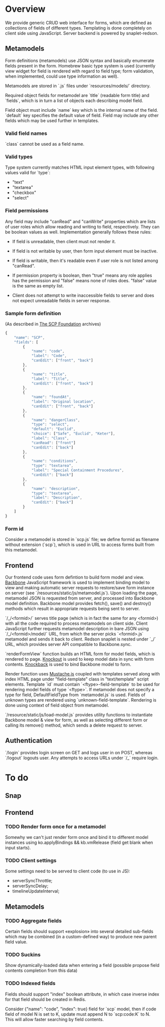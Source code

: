 #+SEQ_TODO: MAYBE SOMEDAY BLOCKED TODO WAITING | DONE

* Overview
  We provide generic CRUD web interface for forms, which are defined
  as collections of fields of different types. Templating is done
  completely on client side using JavaScript. Server backend is
  powered by snaplet-redson.

** Metamodels

   Form definitions (metamodels) use JSON syntax and basically
   enumerate fields present in the form. Homebrew basic type system is
   used (currently view widget for field is rendered with regard to
   field type; form validation, when implemented, could use type
   information as well).

   Metamodels are stored in `.js` files under `resources/models/`
   directory.

   Required object fields for metamodel are `title` (readable form
   title) and `fields`, which is in turn a list of objects each
   describing model field. 

   Field object must include `name` key which is the internal name of
   the field. `default` key specifies the default value of field.
   Field may include any other fields which may be used further in
   templates.
   
*** Valid field names
    
    `class` cannot be used as a field name.

*** Valid types
    
    Type system currently matches HTML input element types, with
    following values valid for `type`:

    - "text"
    - "textarea"
    - "checkbox"
    - "select"
    
*** Field permissions
    Any field may include "canRead" and "canWrite" properties which
    are lists of user roles which allow reading and writing to field,
    respectively. They can be boolean values as well. Implementation
    generally follows these rules:

    - If field is unreadable, then client must not render it. 
    
    - If field is not writable by user, then form input element must
      be inactive.

    - If field is writable, then it's readable even if user role is
      not listed among "canRead".

    - If permission property is boolean, then "true" means any role
      applies has the permission and "false" means none of roles does.
      "false" value is the same as empty list.

    - Client does not attempt to write inaccessible fields to server
      and does not expect unreadable fields in server response.
*** Sample form definition
    (As described in [[http://scp-wiki.wikidot.com/][The SCP Foundation]] archives)
    
    #+BEGIN_SRC javascript
      {
          "name": "SCP",
          "fields": [
              {
                  "name": "code",
                  "label": "Code",
                  "canEdit": ["front", "back"]
              },
              {
                  "name": "title",
                  "label": "Title",
                  "canEdit": ["front", "back"]
              },
              {
                  "name": "foundAt",
                  "label": "Original location",
                  "canEdit": ["front", "back"]
              },
              {
                  "name": "dangerClass",
                  "type": "select",
                  "default": "Euclid",
                  "choice": ["Safe", "Euclid", "Keter"],
                  "label": "Class",
                  "canRead": ["front"]
                  "canEdit": ["back"]
              },
              {
                  "name": "conditions",
                  "type": "textarea",
                  "label": "Special Containment Procedures",
                  "canEdit": ["back"]
              },
              {
                  "name": "description",
                  "type": "textarea",
                  "label": "Description",
                  "canEdit": ["back"]
              }
          ]
      }
      
    #+END_SRC
*** Form id
    Consider a metamodel is stored in `scp.js` file; we define
    formid as filename without extension (`scp`), which is used in URL
    to access forms built from this metamodel.

** Frontend
   
   Our frontend code uses form defintion to build form model and view.
   [[http://documentcloud.github.com/backbone/][Backbone]] JavaScript framework is used to implement binding model to
   view and making automatic server requests to restore/save form
   instance on server (see `/resources/static/js/metamodel.js`). Upon
   loading the page, metamodel JSON is requested from server, and
   processed into Backbone model definition. Backbone model provides
   fetch(), save() and destroy() methods which result in appropriate
   requests being sent to server.

   `/_/<formid>/` serves title page (which is in fact the same for any
   <formid>) with all the code required to process metamodels on
   client side. Client JavaScript further requests metamodel
   description in bare JSON using `/_/<formid>/model/` URL, from which
   the server picks `<formid>.js` metamodel and sends it back to
   client. Redson snaplet is nested under `_/` URL, which provides
   server API compatible to Backbone.sync.

   `renderFormView` function builds an HTML form for model fields,
   which is rendered to page. [[http://knockoutjs.com][Knockout]] is used to keep model data in
   sync with form contents. [[https://github.com/kmalakoff/knockback][Knockback]] is used to bind Backbone model
   to form.

   Render function uses [[https://github.com/janl/mustache.js][Mustache.js]] coupled with templates served
   along with index HTML page under "field-template" class in
   "text/template" script elements. Template `id` must contain
   `<ftype>-field-template` to be used for rendering model fields of
   type `<ftype>`. If metamodel does not specify a type for field,
   DefaultFieldType from `metamodel.js` is used. Fields of unknown
   types are rendered using `unknown-field-template`. Rendering is
   done using context of field object from metamodel.

   `/resource/static/js/load-model.js` provides utility functions to
   instantiate Backbone model & view for form, as well as selecting
   different form or calling its remove() method, which sends a delete
   request to server.

** Authentication

   `/login` provides login screen on GET and logs user in on POST,
   whereas `/logout` logouts user. Any attempts to access URLs under
   `/_` require login.

* To do

** Snap
** Frontend
*** TODO Render form once for a metamodel
    Somewhy we can't just render form once and bind it to different
    model instances using ko.applyBindings && kb.vmRelease (field get
    blank when input starts).
*** TODO Client settings
    Some settings need to be served to client code (to use in JS):
   
    - serverSyncThrottle;
    - serverSyncDelay;
    - timelineUpdateInterval;

** Metamodels
*** TODO Aggregate fields
    Certain fields should support «explosion» into several detailed
    sub-fields which may be combined (in a custom-defined way) to
    produce new parent field value.
*** TODO Suckins
    Show dynamically-loaded data when entering a field (possible
    propose field contents completion from this data)
*** TODO Indexed fields
    Fields should support "index" boolean attribute, in which case
    inverse index for that field should be created in Redis.

    Consider {"name": "code", "index": true} field for `scp` model,
    then if code field of model N is set to K, update must append N to
    `scp:code:K` to N. This will allow faster searching by field
    contents.
